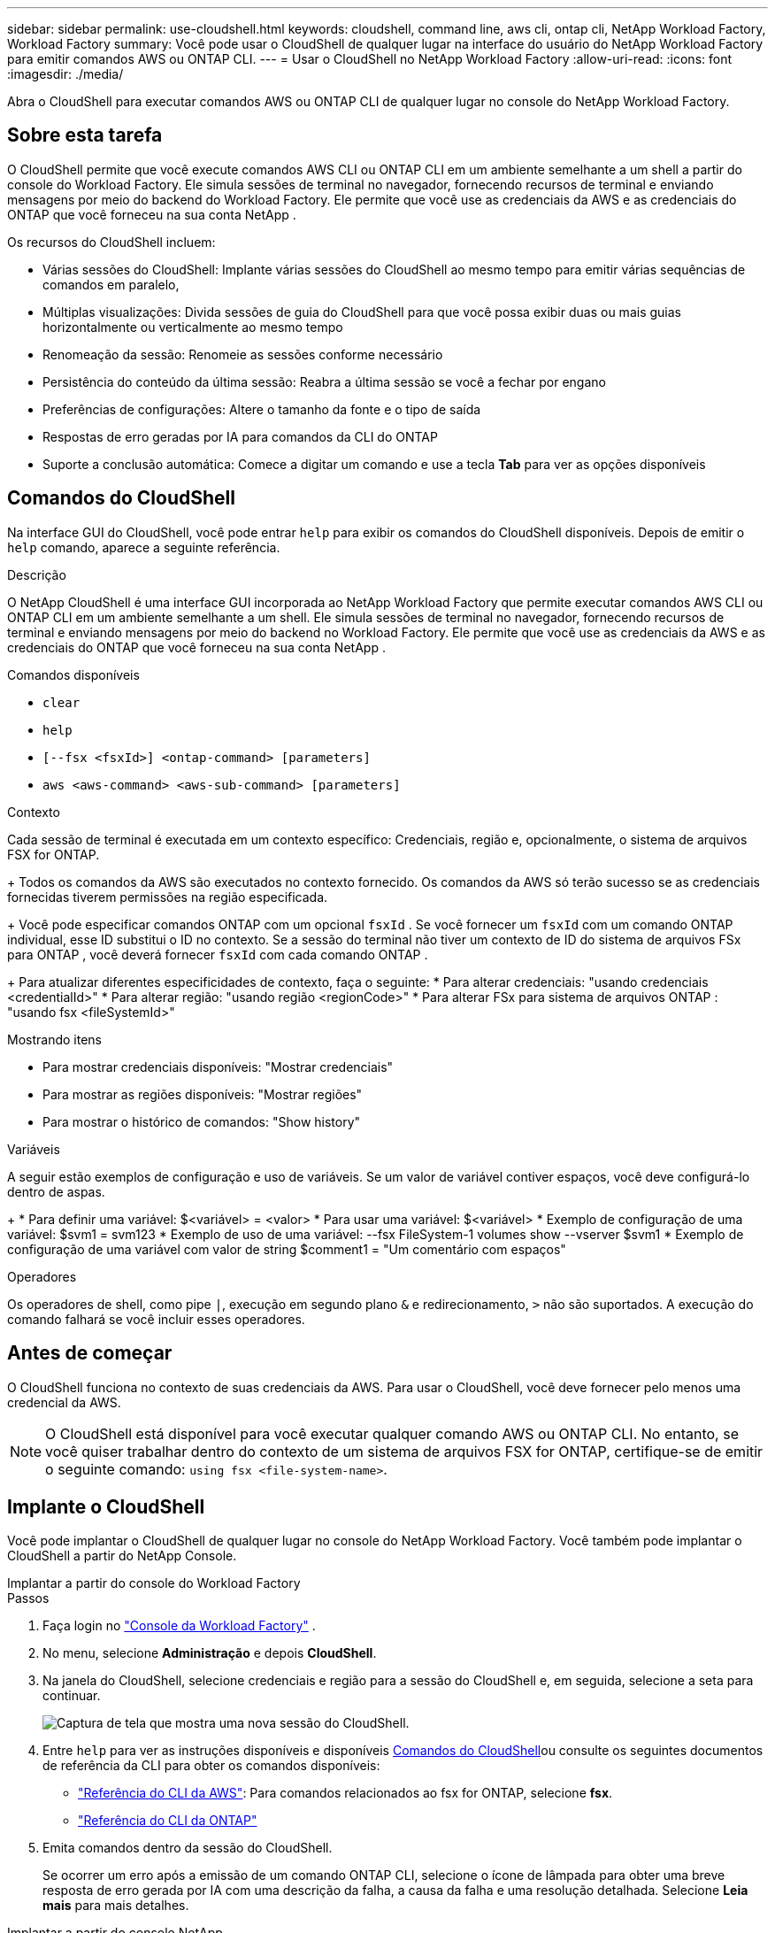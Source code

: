 ---
sidebar: sidebar 
permalink: use-cloudshell.html 
keywords: cloudshell, command line, aws cli, ontap cli, NetApp Workload Factory, Workload Factory 
summary: Você pode usar o CloudShell de qualquer lugar na interface do usuário do NetApp Workload Factory para emitir comandos AWS ou ONTAP CLI. 
---
= Usar o CloudShell no NetApp Workload Factory
:allow-uri-read: 
:icons: font
:imagesdir: ./media/


[role="lead"]
Abra o CloudShell para executar comandos AWS ou ONTAP CLI de qualquer lugar no console do NetApp Workload Factory.



== Sobre esta tarefa

O CloudShell permite que você execute comandos AWS CLI ou ONTAP CLI em um ambiente semelhante a um shell a partir do console do Workload Factory.  Ele simula sessões de terminal no navegador, fornecendo recursos de terminal e enviando mensagens por meio do backend do Workload Factory.  Ele permite que você use as credenciais da AWS e as credenciais do ONTAP que você forneceu na sua conta NetApp .

Os recursos do CloudShell incluem:

* Várias sessões do CloudShell: Implante várias sessões do CloudShell ao mesmo tempo para emitir várias sequências de comandos em paralelo,
* Múltiplas visualizações: Divida sessões de guia do CloudShell para que você possa exibir duas ou mais guias horizontalmente ou verticalmente ao mesmo tempo
* Renomeação da sessão: Renomeie as sessões conforme necessário
* Persistência do conteúdo da última sessão: Reabra a última sessão se você a fechar por engano
* Preferências de configurações: Altere o tamanho da fonte e o tipo de saída
* Respostas de erro geradas por IA para comandos da CLI do ONTAP
* Suporte a conclusão automática: Comece a digitar um comando e use a tecla *Tab* para ver as opções disponíveis




== Comandos do CloudShell

Na interface GUI do CloudShell, você pode entrar `help` para exibir os comandos do CloudShell disponíveis. Depois de emitir o `help` comando, aparece a seguinte referência.

.Descrição
O NetApp CloudShell é uma interface GUI incorporada ao NetApp Workload Factory que permite executar comandos AWS CLI ou ONTAP CLI em um ambiente semelhante a um shell.  Ele simula sessões de terminal no navegador, fornecendo recursos de terminal e enviando mensagens por meio do backend no Workload Factory.  Ele permite que você use as credenciais da AWS e as credenciais do ONTAP que você forneceu na sua conta NetApp .

.Comandos disponíveis
* `clear`
* `help`
* `[--fsx <fsxId>] <ontap-command> [parameters]`
* `aws <aws-command> <aws-sub-command> [parameters]`


.Contexto
Cada sessão de terminal é executada em um contexto específico: Credenciais, região e, opcionalmente, o sistema de arquivos FSX for ONTAP.

+ Todos os comandos da AWS são executados no contexto fornecido.  Os comandos da AWS só terão sucesso se as credenciais fornecidas tiverem permissões na região especificada.

+ Você pode especificar comandos ONTAP com um opcional `fsxId` .  Se você fornecer um `fsxId` com um comando ONTAP individual, esse ID substitui o ID no contexto.  Se a sessão do terminal não tiver um contexto de ID do sistema de arquivos FSx para ONTAP , você deverá fornecer `fsxId` com cada comando ONTAP .

+ Para atualizar diferentes especificidades de contexto, faça o seguinte: * Para alterar credenciais: "usando credenciais <credentialId>" * Para alterar região: "usando região <regionCode>" * Para alterar FSx para sistema de arquivos ONTAP : "usando fsx <fileSystemId>"

.Mostrando itens
* Para mostrar credenciais disponíveis: "Mostrar credenciais"
* Para mostrar as regiões disponíveis: "Mostrar regiões"
* Para mostrar o histórico de comandos: "Show history"


.Variáveis
A seguir estão exemplos de configuração e uso de variáveis. Se um valor de variável contiver espaços, você deve configurá-lo dentro de aspas.

+ * Para definir uma variável: $<variável> = <valor> * Para usar uma variável: $<variável> * Exemplo de configuração de uma variável: $svm1 = svm123 * Exemplo de uso de uma variável: --fsx FileSystem-1 volumes show --vserver $svm1 * Exemplo de configuração de uma variável com valor de string $comment1 = "Um comentário com espaços"

.Operadores
Os operadores de shell, como pipe `|`, execução em segundo plano `&` e redirecionamento, `>` não são suportados. A execução do comando falhará se você incluir esses operadores.



== Antes de começar

O CloudShell funciona no contexto de suas credenciais da AWS. Para usar o CloudShell, você deve fornecer pelo menos uma credencial da AWS.


NOTE: O CloudShell está disponível para você executar qualquer comando AWS ou ONTAP CLI. No entanto, se você quiser trabalhar dentro do contexto de um sistema de arquivos FSX for ONTAP, certifique-se de emitir o seguinte comando: `using fsx <file-system-name>`.



== Implante o CloudShell

Você pode implantar o CloudShell de qualquer lugar no console do NetApp Workload Factory.  Você também pode implantar o CloudShell a partir do NetApp Console.

[role="tabbed-block"]
====
.Implantar a partir do console do Workload Factory
--
.Passos
. Faça login no https://console.workloads.netapp.com["Console da Workload Factory"^] .
. No menu, selecione *Administração* e depois *CloudShell*.
. Na janela do CloudShell, selecione credenciais e região para a sessão do CloudShell e, em seguida, selecione a seta para continuar.
+
image:screenshot-deploy-cloudshell-session.png["Captura de tela que mostra uma nova sessão do CloudShell."]

. Entre `help` para ver as instruções disponíveis  e disponíveis <<Comandos do CloudShell,Comandos do CloudShell>>ou consulte os seguintes documentos de referência da CLI para obter os comandos disponíveis:
+
** link:https://docs.aws.amazon.com/cli/latest/reference/["Referência do CLI da AWS"^]: Para comandos relacionados ao fsx for ONTAP, selecione *fsx*.
** link:https://docs.netapp.com/us-en/ontap-cli/["Referência do CLI da ONTAP"^]


. Emita comandos dentro da sessão do CloudShell.
+
Se ocorrer um erro após a emissão de um comando ONTAP CLI, selecione o ícone de lâmpada para obter uma breve resposta de erro gerada por IA com uma descrição da falha, a causa da falha e uma resolução detalhada. Selecione *Leia mais* para mais detalhes.



--
.Implantar a partir do console NetApp
--
.Passos
. Faça login nolink:https://console.netapp.com["Console NetApp"^] .
. No menu, selecione *Cargas de trabalho* e depois *Administração*.
. No menu Administração, selecione *CloudShell*.
. Na janela do CloudShell, selecione credenciais e região para a sessão do CloudShell e, em seguida, selecione a seta para continuar.
+
image:screenshot-deploy-cloudshell-session.png["Captura de tela que mostra uma nova sessão do CloudShell."]

. Digite `help` para exibir os comandos e as instruções disponíveis do CloudShell ou consulte os seguintes documentos de referência da CLI para obter os comandos disponíveis:
+
** link:https://docs.aws.amazon.com/cli/latest/reference/["Referência do CLI da AWS"^]: Para comandos relacionados ao fsx for ONTAP, selecione *fsx*.
** link:https://docs.netapp.com/us-en/ontap-cli/["Referência do CLI da ONTAP"^]


. Emita comandos dentro da sessão do CloudShell.
+
Se ocorrer um erro após a emissão de um comando ONTAP CLI, selecione o ícone de lâmpada para obter uma breve resposta de erro gerada por IA com uma descrição da falha, a causa da falha e uma resolução detalhada. Selecione *Leia mais* para mais detalhes.



--
====
As tarefas do CloudShell mostradas nesta captura de tela podem ser concluídas selecionando o menu de ações de uma guia de sessão aberta do CloudShell.  Seguem as instruções para cada uma dessas tarefas.

image:screenshot-cloudshell-tab-menu.png["Captura de tela que mostra o menu de ações da guia do CloudShell com opções como renomear, duplicar, fechar outras guias e fechar tudo."]



== Renomeie uma guia de sessão do CloudShell

Você pode renomear uma guia de sessão do CloudShell para ajudá-lo a identificar a sessão.

.Passos
. Selecione o menu de ações da guia de sessão do CloudShell.
. Selecione *Renomear*.
. Insira um novo nome para a guia sessão e clique fora do nome da guia para definir o novo nome.


.Resultado
O novo nome aparece na guia sessão do CloudShell.



== Guia de sessão duplicada do CloudShell

Você pode duplicar uma guia de sessão do CloudShell para criar uma nova sessão com o mesmo nome, credenciais e região. O código da guia original não é duplicado na guia duplicada.

.Passos
. Selecione o menu de ações da guia de sessão do CloudShell.
. Selecione *duplicar*.


.Resultado
O novo separador é apresentado com o mesmo nome que o separador original.



== Feche as guias de sessão do CloudShell

Você pode fechar as guias do CloudShell uma de cada vez, fechar outras guias nas quais não está trabalhando ou fechar todas as guias de uma vez.

.Passos
. Selecione o menu de ações da guia de sessão do CloudShell.
. Selecione uma das seguintes opções:
+
** Selecione "X" na janela da guia CloudShell para fechar uma guia de cada vez.
** Selecione *Fechar outras guias* para fechar todas as outras guias abertas, exceto aquela em que você está trabalhando.
** Selecione *Fechar todas as guias* para fechar todas as guias.




.Resultado
As guias de sessão do CloudShell selecionadas são fechadas.



== Dividir guias de sessão do CloudShell

Você pode dividir as guias de sessão do CloudShell para exibir duas ou mais guias ao mesmo tempo.

.Passo
Arraste e solte as guias de sessão do CloudShell para a parte superior, inferior, esquerda ou direita da janela do CloudShell para dividir a exibição.

image:screenshot-cloudshell-split-view.png["Captura de tela que mostra duas guias do CloudShell divididas horizontalmente. As patilhas aparecem lado a lado."]



== Atualize as configurações para uma sessão do CloudShell

Você pode atualizar as configurações de tipo de fonte e saída para sessões do CloudShell.

.Passos
. Implante uma sessão do CloudShell.
. Na guia CloudShell, selecione o ícone de configurações.
+
É apresentada a caixa de diálogo de definições.

. Atualize o tamanho da fonte e o tipo de saída conforme necessário.
+

NOTE: A saída enriquecida aplica-se a objetos JSON e formatação de tabela. Todas as outras saídas aparecem como texto simples.

. Selecione *aplicar*.


.Resultado
As configurações do CloudShell são atualizadas.
